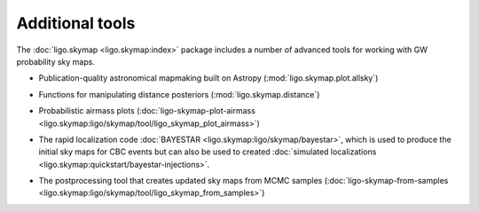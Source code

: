 Additional tools
================

The :doc:`ligo.skymap <ligo.skymap:index>` package includes a number of
advanced tools for working with GW probability sky maps.

* Publication-quality astronomical mapmaking built on Astropy (:mod:`ligo.skymap.plot.allsky`)

  .. image:: https://lscsoft.docs.ligo.org/ligo.skymap/_images/allsky-1.png
     :alt: A figure made with ligo.skymap.plot.allsky

* Functions for manipulating distance posteriors (:mod:`ligo.skymap.distance`)

* Probabilistic airmass plots (:doc:`ligo-skymap-plot-airmass <ligo.skymap:ligo/skymap/tool/ligo_skymap_plot_airmass>`)

  .. image:: https://lscsoft.docs.ligo.org/ligo.skymap/_images/ligo_skymap_plot_airmass-1.png
     :alt: A probabilistic airmass plot.

* The rapid localization code :doc:`BAYESTAR
  <ligo.skymap:ligo/skymap/bayestar>`, which is used to produce the initial
  sky maps for CBC events but can also be used to created :doc:`simulated
  localizations <ligo.skymap:quickstart/bayestar-injections>`.

* The postprocessing tool that creates updated sky maps from MCMC samples
  (:doc:`ligo-skymap-from-samples
  <ligo.skymap:ligo/skymap/tool/ligo_skymap_from_samples>`)
